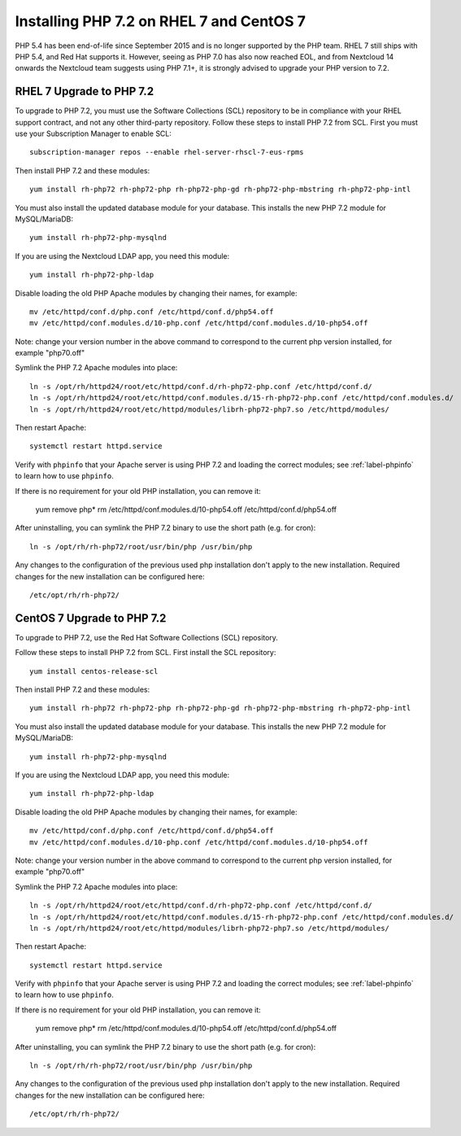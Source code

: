 =========================================
Installing PHP 7.2 on RHEL 7 and CentOS 7
=========================================

PHP 5.4 has been end-of-life since September 2015 and is no longer supported by the PHP team. RHEL 7 still ships with PHP 5.4, and Red Hat supports it. However, seeing as PHP 7.0 has also now reached EOL, and from Nextcloud 14 onwards the Nextcloud team suggests using PHP 7.1+, it is strongly advised to upgrade your PHP version to 7.2.

RHEL 7 Upgrade to PHP 7.2
-------------------------

To upgrade to PHP 7.2, you must use the Software Collections (SCL) repository to be in compliance with your RHEL support contract, and not any other third-party repository. Follow these steps to install PHP 7.2 from SCL. First you must use your Subscription Manager to enable SCL::

 subscription-manager repos --enable rhel-server-rhscl-7-eus-rpms
 
Then install PHP 7.2 and these modules::

 yum install rh-php72 rh-php72-php rh-php72-php-gd rh-php72-php-mbstring rh-php72-php-intl

You must also install the updated database module for your database. This installs the new PHP 7.2 module for MySQL/MariaDB:: 

 yum install rh-php72-php-mysqlnd

If you are using the Nextcloud LDAP app, you need this module::

 yum install rh-php72-php-ldap

Disable loading the old PHP Apache modules by changing their names, for example::

 mv /etc/httpd/conf.d/php.conf /etc/httpd/conf.d/php54.off
 mv /etc/httpd/conf.modules.d/10-php.conf /etc/httpd/conf.modules.d/10-php54.off

Note: change your version number in the above command to correspond to the current php
version installed, for example "php70.off"

Symlink the PHP 7.2 Apache modules into place::

 ln -s /opt/rh/httpd24/root/etc/httpd/conf.d/rh-php72-php.conf /etc/httpd/conf.d/
 ln -s /opt/rh/httpd24/root/etc/httpd/conf.modules.d/15-rh-php72-php.conf /etc/httpd/conf.modules.d/
 ln -s /opt/rh/httpd24/root/etc/httpd/modules/librh-php72-php7.so /etc/httpd/modules/

Then restart Apache::

 systemctl restart httpd.service

Verify with ``phpinfo`` that your Apache server is using PHP 7.2 and loading the 
correct modules; see :ref:`label-phpinfo` to learn how to use ``phpinfo``.

If there is no requirement for your old PHP installation, you can remove it:

 yum remove php*
 rm /etc/httpd/conf.modules.d/10-php54.off /etc/httpd/conf.d/php54.off 

After uninstalling, you can symlink the PHP 7.2 binary to use the short path (e.g. for cron)::

 ln -s /opt/rh/rh-php72/root/usr/bin/php /usr/bin/php

Any changes to the configuration of the previous used php installation don't apply to the new installation. Required changes for the new installation can be configured here::

 /etc/opt/rh/rh-php72/


CentOS 7 Upgrade to PHP 7.2
---------------------------

To upgrade to PHP 7.2, use the Red Hat Software Collections (SCL) repository.

Follow these steps to install PHP 7.2 from SCL. First install the SCL repository::

 yum install centos-release-scl

Then install PHP 7.2 and these modules::

 yum install rh-php72 rh-php72-php rh-php72-php-gd rh-php72-php-mbstring rh-php72-php-intl

You must also install the updated database module for your database. This installs the new PHP 7.2 module for MySQL/MariaDB:: 

 yum install rh-php72-php-mysqlnd

If you are using the Nextcloud LDAP app, you need this module::

 yum install rh-php72-php-ldap

Disable loading the old PHP Apache modules by changing their names, for example::

 mv /etc/httpd/conf.d/php.conf /etc/httpd/conf.d/php54.off
 mv /etc/httpd/conf.modules.d/10-php.conf /etc/httpd/conf.modules.d/10-php54.off

Note: change your version number in the above command to correspond to the current php
version installed, for example "php70.off"

Symlink the PHP 7.2 Apache modules into place::

 ln -s /opt/rh/httpd24/root/etc/httpd/conf.d/rh-php72-php.conf /etc/httpd/conf.d/
 ln -s /opt/rh/httpd24/root/etc/httpd/conf.modules.d/15-rh-php72-php.conf /etc/httpd/conf.modules.d/
 ln -s /opt/rh/httpd24/root/etc/httpd/modules/librh-php72-php7.so /etc/httpd/modules/

Then restart Apache::

 systemctl restart httpd.service

Verify with ``phpinfo`` that your Apache server is using PHP 7.2 and loading the 
correct modules; see :ref:`label-phpinfo` to learn how to use ``phpinfo``.

If there is no requirement for your old PHP installation, you can remove it:

 yum remove php*
 rm /etc/httpd/conf.modules.d/10-php54.off /etc/httpd/conf.d/php54.off 

After uninstalling, you can symlink the PHP 7.2 binary to use the short path (e.g. for cron)::

 ln -s /opt/rh/rh-php72/root/usr/bin/php /usr/bin/php

Any changes to the configuration of the previous used php installation don't apply to the new installation. Required changes for the new installation can be configured here::

 /etc/opt/rh/rh-php72/
